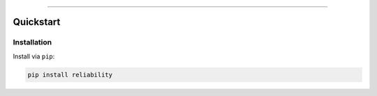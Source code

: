 .. _code_directive:

.. image:: https://github.com/MatthewReid854/reliability/blob/master/images/logo3.png

-------------------------------------


Quickstart
''''''''''


Installation
------------

Install via ``pip``:

.. code-block:: console

    pip install reliability
